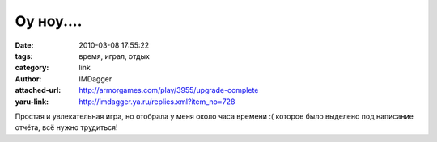 Оу ноу....
==========
:date: 2010-03-08 17:55:22
:tags: время, играл, отдых
:category: link
:author: IMDagger
:attached-url: http://armorgames.com/play/3955/upgrade-complete
:yaru-link: http://imdagger.ya.ru/replies.xml?item_no=728

Простая и увлекательная игра, но отобрала у меня около часа времени :(
которое было выделено под написание отчёта, всё нужно трудиться!

